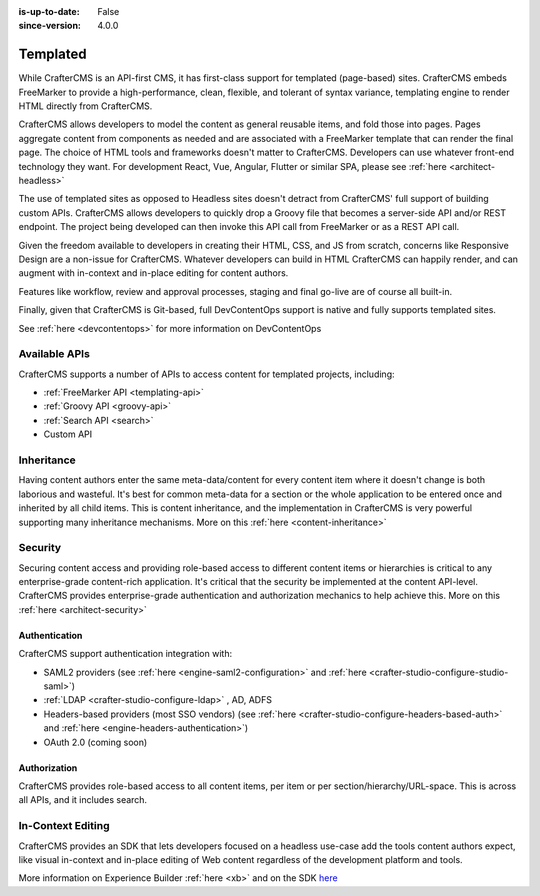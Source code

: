 :is-up-to-date: False
:since-version: 4.0.0


.. _ architect-templated:

=========
Templated
=========

While CrafterCMS is an API-first CMS, it has first-class support for templated (page-based) sites. CrafterCMS embeds
FreeMarker to provide a high-performance, clean, flexible, and tolerant of syntax variance, templating engine
to render HTML directly from CrafterCMS.

CrafterCMS allows developers to model the content as general reusable items, and fold those into pages. Pages aggregate
content from components as needed and are associated with a FreeMarker template that can render the final page.
The choice of HTML tools and frameworks doesn't matter to CrafterCMS. Developers can use whatever front-end technology
they want. For development React, Vue, Angular, Flutter or similar SPA, please see :ref:`here <architect-headless>`

The use of templated sites as opposed to Headless sites doesn't detract from CrafterCMS' full support of building
custom APIs. CrafterCMS allows developers to quickly drop a Groovy file that becomes a server-side API
and/or REST endpoint. The project being developed can then invoke this API call from FreeMarker or as a REST API call.

Given the freedom available to developers in creating their HTML, CSS, and JS from scratch, concerns like Responsive
Design are a non-issue for CrafterCMS. Whatever developers can build in HTML CrafterCMS can happily render, and can
augment with in-context and in-place editing for content authors.

Features like workflow, review and approval processes, staging and final go-live are of course all built-in.

Finally, given that CrafterCMS is Git-based, full DevContentOps support is native and fully supports templated sites.

See :ref:`here <devcontentops>` for more information on DevContentOps

--------------
Available APIs
--------------

CrafterCMS supports a number of APIs to access content for templated projects, including:

* :ref:`FreeMarker API <templating-api>`
* :ref:`Groovy API <groovy-api>`
* :ref:`Search API <search>`
* Custom API

.. todo: link the above - what is custom API?

-----------
Inheritance
-----------

Having content authors enter the same meta-data/content for every content item where it doesn't change is both
laborious and wasteful. It's best for common meta-data for a section or the whole application to be entered once
and inherited by all child items. This is content inheritance, and the implementation in CrafterCMS is very
powerful supporting many inheritance mechanisms. More on this :ref:`here <content-inheritance>`

--------
Security
--------

Securing content access and providing role-based access to different content items or hierarchies is critical to any
enterprise-grade content-rich application. It's critical that the security be implemented at the content API-level.
CrafterCMS provides enterprise-grade authentication and authorization mechanics to help achieve this.
More on this :ref:`here <architect-security>`

Authentication
==============

CrafterCMS support authentication integration with:

* SAML2 providers (see :ref:`here <engine-saml2-configuration>` and :ref:`here <crafter-studio-configure-studio-saml>`)
* :ref:`LDAP <crafter-studio-configure-ldap>` , AD, ADFS
* Headers-based providers (most SSO vendors) (see :ref:`here <crafter-studio-configure-headers-based-auth>` and :ref:`here <engine-headers-authentication>`)
* OAuth 2.0 (coming soon)

Authorization
=============

CrafterCMS provides role-based access to all content items, per item or per section/hierarchy/URL-space. This is across
all APIs, and it includes search.

------------------
In-Context Editing
------------------

CrafterCMS provides an SDK that lets developers focused on a headless use-case add the tools content authors expect,
like visual in-context and in-place editing of Web content regardless of the development platform and tools.

More information on Experience Builder :ref:`here <xb>` and on the SDK `here <https://www.npmjs.com/package/@craftercms/experience-builder>`__
